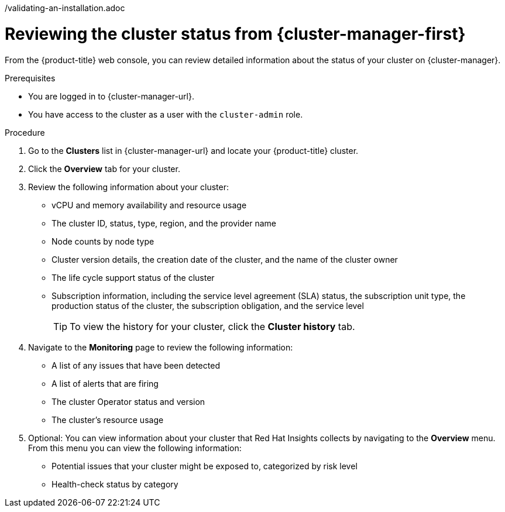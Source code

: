 // Module included in the following assemblies:
//
// *installing/validation_and_troubleshooting
/validating-an-installation.adoc

:_mod-docs-content-type: PROCEDURE
[id="reviewing-cluster-status-from-the-openshift-cluster-manager_{context}"]
= Reviewing the cluster status from {cluster-manager-first}

From the {product-title} web console, you can review detailed information about the status of your cluster on {cluster-manager}.

.Prerequisites
* You are logged in to {cluster-manager-url}.
* You have access to the cluster as a user with the `cluster-admin` role.

.Procedure
. Go to the *Clusters* list in {cluster-manager-url} and locate your {product-title} cluster.
. Click the *Overview* tab for your cluster.
. Review the following information about your cluster:
+
* vCPU and memory availability and resource usage
+
* The cluster ID, status, type, region, and the provider name
+
* Node counts by node type
+
* Cluster version details, the creation date of the cluster, and the name of the cluster owner
+
* The life cycle support status of the cluster
+
* Subscription information, including the service level agreement (SLA) status, the subscription unit type, the production status of the cluster, the subscription obligation, and the service level
+
[TIP]
====
To view the history for your cluster, click the *Cluster history* tab.
====

. Navigate to the *Monitoring* page to review the following information:
* A list of any issues that have been detected
+
* A list of alerts that are firing
+
* The cluster Operator status and version
+
* The cluster's resource usage

. Optional: You can view information about your cluster that Red Hat Insights collects by navigating to the *Overview* menu. From this menu you can view the following information:
* Potential issues that your cluster might be exposed to, categorized by risk level
+
* Health-check status by category